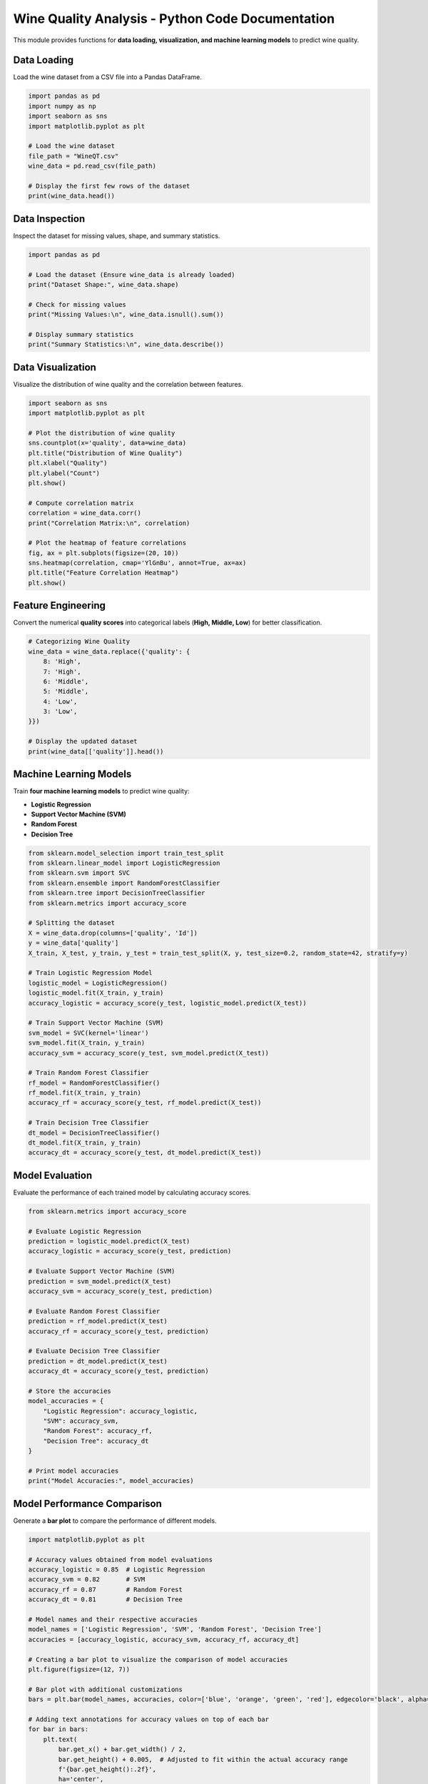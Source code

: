 =============================================================
Wine Quality Analysis - Python Code Documentation
=============================================================

.. py:module:: wine_analysis
   :synopsis: Analysis and Machine Learning for Wine Quality Prediction

This module provides functions for **data loading, visualization, and machine learning models** to predict wine quality.

Data Loading
=============================================================

Load the wine dataset from a CSV file into a Pandas DataFrame.

.. code-block:: python

   import pandas as pd
   import numpy as np
   import seaborn as sns
   import matplotlib.pyplot as plt

   # Load the wine dataset
   file_path = "WineQT.csv"
   wine_data = pd.read_csv(file_path)

   # Display the first few rows of the dataset
   print(wine_data.head())

Data Inspection
=============================================================

Inspect the dataset for missing values, shape, and summary statistics.

.. code-block:: python

   import pandas as pd

   # Load the dataset (Ensure wine_data is already loaded)
   print("Dataset Shape:", wine_data.shape)

   # Check for missing values
   print("Missing Values:\n", wine_data.isnull().sum())

   # Display summary statistics
   print("Summary Statistics:\n", wine_data.describe())

Data Visualization
=============================================================

Visualize the distribution of wine quality and the correlation between features.

.. code-block:: python

   import seaborn as sns
   import matplotlib.pyplot as plt

   # Plot the distribution of wine quality
   sns.countplot(x='quality', data=wine_data)
   plt.title("Distribution of Wine Quality")
   plt.xlabel("Quality")
   plt.ylabel("Count")
   plt.show()

   # Compute correlation matrix
   correlation = wine_data.corr()
   print("Correlation Matrix:\n", correlation)

   # Plot the heatmap of feature correlations
   fig, ax = plt.subplots(figsize=(20, 10))
   sns.heatmap(correlation, cmap='YlGnBu', annot=True, ax=ax)
   plt.title("Feature Correlation Heatmap")
   plt.show()

Feature Engineering
=============================================================

Convert the numerical **quality scores** into categorical labels (**High, Middle, Low**) for better classification.

.. code-block:: python

   # Categorizing Wine Quality
   wine_data = wine_data.replace({'quality': {
       8: 'High',
       7: 'High',
       6: 'Middle',
       5: 'Middle',
       4: 'Low',
       3: 'Low',
   }})

   # Display the updated dataset
   print(wine_data[['quality']].head())


Machine Learning Models
=============================================================

Train **four machine learning models** to predict wine quality:

- **Logistic Regression**
- **Support Vector Machine (SVM)**
- **Random Forest**
- **Decision Tree**

.. code-block:: python

   from sklearn.model_selection import train_test_split
   from sklearn.linear_model import LogisticRegression
   from sklearn.svm import SVC
   from sklearn.ensemble import RandomForestClassifier
   from sklearn.tree import DecisionTreeClassifier
   from sklearn.metrics import accuracy_score

   # Splitting the dataset
   X = wine_data.drop(columns=['quality', 'Id'])
   y = wine_data['quality']
   X_train, X_test, y_train, y_test = train_test_split(X, y, test_size=0.2, random_state=42, stratify=y)

   # Train Logistic Regression Model
   logistic_model = LogisticRegression()
   logistic_model.fit(X_train, y_train)
   accuracy_logistic = accuracy_score(y_test, logistic_model.predict(X_test))

   # Train Support Vector Machine (SVM)
   svm_model = SVC(kernel='linear')
   svm_model.fit(X_train, y_train)
   accuracy_svm = accuracy_score(y_test, svm_model.predict(X_test))

   # Train Random Forest Classifier
   rf_model = RandomForestClassifier()
   rf_model.fit(X_train, y_train)
   accuracy_rf = accuracy_score(y_test, rf_model.predict(X_test))

   # Train Decision Tree Classifier
   dt_model = DecisionTreeClassifier()
   dt_model.fit(X_train, y_train)
   accuracy_dt = accuracy_score(y_test, dt_model.predict(X_test))


Model Evaluation
=============================================================

Evaluate the performance of each trained model by calculating accuracy scores.

.. code-block:: python

   from sklearn.metrics import accuracy_score

   # Evaluate Logistic Regression
   prediction = logistic_model.predict(X_test)
   accuracy_logistic = accuracy_score(y_test, prediction)

   # Evaluate Support Vector Machine (SVM)
   prediction = svm_model.predict(X_test)
   accuracy_svm = accuracy_score(y_test, prediction)

   # Evaluate Random Forest Classifier
   prediction = rf_model.predict(X_test)
   accuracy_rf = accuracy_score(y_test, prediction)

   # Evaluate Decision Tree Classifier
   prediction = dt_model.predict(X_test)
   accuracy_dt = accuracy_score(y_test, prediction)

   # Store the accuracies
   model_accuracies = {
       "Logistic Regression": accuracy_logistic,
       "SVM": accuracy_svm,
       "Random Forest": accuracy_rf,
       "Decision Tree": accuracy_dt
   }

   # Print model accuracies
   print("Model Accuracies:", model_accuracies)


Model Performance Comparison
=============================================================

Generate a **bar plot** to compare the performance of different models.

.. code-block:: python

    import matplotlib.pyplot as plt

    # Accuracy values obtained from model evaluations
    accuracy_logistic = 0.85  # Logistic Regression
    accuracy_svm = 0.82       # SVM
    accuracy_rf = 0.87        # Random Forest
    accuracy_dt = 0.81        # Decision Tree

    # Model names and their respective accuracies
    model_names = ['Logistic Regression', 'SVM', 'Random Forest', 'Decision Tree']
    accuracies = [accuracy_logistic, accuracy_svm, accuracy_rf, accuracy_dt]

    # Creating a bar plot to visualize the comparison of model accuracies
    plt.figure(figsize=(12, 7))

    # Bar plot with additional customizations
    bars = plt.bar(model_names, accuracies, color=['blue', 'orange', 'green', 'red'], edgecolor='black', alpha=0.7)

    # Adding text annotations for accuracy values on top of each bar
    for bar in bars:
        plt.text(
            bar.get_x() + bar.get_width() / 2,
            bar.get_height() + 0.005,  # Adjusted to fit within the actual accuracy range
            f'{bar.get_height():.2f}',
            ha='center',
            va='bottom',
            fontsize=12,
            fontweight='bold'
        )

    # Adding grid, labels, and title
    plt.xlabel('Model', fontsize=14)
    plt.ylabel('Accuracy', fontsize=14)
    plt.title('Comparison of Model Accuracies', fontsize=16, fontweight='bold')

    # Adjusted y-axis limits to fit the data properly
    plt.ylim(0.75, 0.9)

    plt.xticks(fontsize=12)
    plt.yticks(fontsize=12)
    plt.grid(axis='y', linestyle='--', alpha=0.6)

    # Display the plot
    plt.show()


